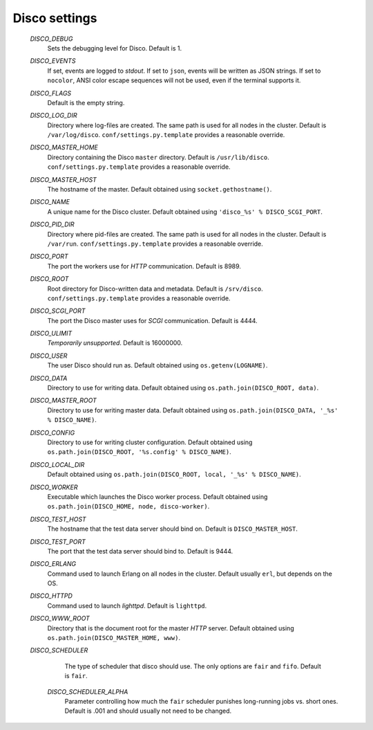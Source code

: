 
.. _settings:

Disco settings
==============

        *DISCO_DEBUG*
                Sets the debugging level for Disco.
                Default is 1.

        *DISCO_EVENTS*
                If set, events are logged to `stdout`.
                If set to ``json``, events will be written as JSON strings.
                If set to ``nocolor``, ANSI color escape sequences will not be used, even if the terminal supports it.

        *DISCO_FLAGS*
                Default is the empty string.

        *DISCO_LOG_DIR*
                Directory where log-files are created.
                The same path is used for all nodes in the cluster.
                Default is ``/var/log/disco``.
                ``conf/settings.py.template`` provides a reasonable override.

        *DISCO_MASTER_HOME*
                Directory containing the Disco ``master`` directory.
                Default is ``/usr/lib/disco``.
                ``conf/settings.py.template`` provides a reasonable override.

        *DISCO_MASTER_HOST*
                The hostname of the master.
                Default obtained using ``socket.gethostname()``.

        *DISCO_NAME*
                A unique name for the Disco cluster.
                Default obtained using ``'disco_%s' % DISCO_SCGI_PORT``.

        *DISCO_PID_DIR*
                Directory where pid-files are created.
                The same path is used for all nodes in the cluster.
                Default is ``/var/run``.
                ``conf/settings.py.template`` provides a reasonable override.

        *DISCO_PORT*
                The port the workers use for `HTTP` communication.
                Default is 8989.

        *DISCO_ROOT*
                Root directory for Disco-written data and metadata.
                Default is ``/srv/disco``.
                ``conf/settings.py.template`` provides a reasonable override.

        *DISCO_SCGI_PORT*
                The port the Disco master uses for `SCGI` communication.
                Default is 4444.

        *DISCO_ULIMIT*
                *Temporarily unsupported*.
                Default is 16000000.

        *DISCO_USER*
                The user Disco should run as.
                Default obtained using ``os.getenv(LOGNAME)``.

        *DISCO_DATA*
                Directory to use for writing data.
                Default obtained using ``os.path.join(DISCO_ROOT, data)``.

        *DISCO_MASTER_ROOT*
                Directory to use for writing master data.
                Default obtained using ``os.path.join(DISCO_DATA, '_%s' % DISCO_NAME)``.

        *DISCO_CONFIG*
                Directory to use for writing cluster configuration.
                Default obtained using ``os.path.join(DISCO_ROOT, '%s.config' % DISCO_NAME)``.

        *DISCO_LOCAL_DIR*
                Default obtained using ``os.path.join(DISCO_ROOT, local, '_%s' % DISCO_NAME)``.

        *DISCO_WORKER*
                Executable which launches the Disco worker process.
                Default obtained using ``os.path.join(DISCO_HOME, node, disco-worker)``.

        *DISCO_TEST_HOST*
                The hostname that the test data server should bind on.
                Default is ``DISCO_MASTER_HOST``.

        *DISCO_TEST_PORT*
                The port that the test data server should bind to.
                Default is 9444.

        *DISCO_ERLANG*
                Command used to launch Erlang on all nodes in the cluster.
                Default usually ``erl``, but depends on the OS.

        *DISCO_HTTPD*
                Command used to launch `lighttpd`.
                Default is ``lighttpd``.

        *DISCO_WWW_ROOT*
                Directory that is the document root for the master `HTTP` server.
                Default obtained using ``os.path.join(DISCO_MASTER_HOME, www)``.

        *DISCO_SCHEDULER*
                The type of scheduler that disco should use.
                The only options are ``fair`` and ``fifo``.
                Default is ``fair``.

         *DISCO_SCHEDULER_ALPHA*
                Parameter controlling how much the ``fair`` scheduler punishes long-running jobs vs. short ones.
                Default is .001 and should usually not need to be changed.

